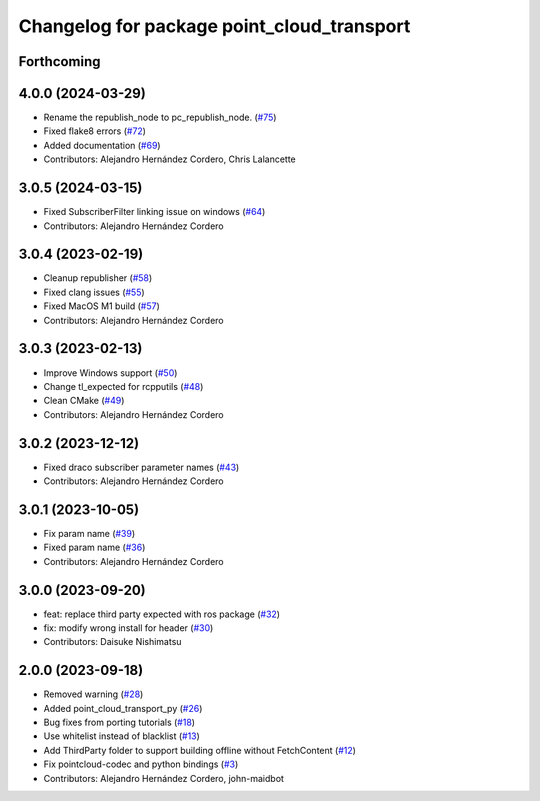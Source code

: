 ^^^^^^^^^^^^^^^^^^^^^^^^^^^^^^^^^^^^^^^^^^^
Changelog for package point_cloud_transport
^^^^^^^^^^^^^^^^^^^^^^^^^^^^^^^^^^^^^^^^^^^

Forthcoming
-----------

4.0.0 (2024-03-29)
------------------
* Rename the republish_node to pc_republish_node. (`#75 <https://github.com/ros-perception/point_cloud_transport/issues/75>`_)
* Fixed flake8 errors (`#72 <https://github.com/ros-perception/point_cloud_transport/issues/72>`_)
* Added documentation (`#69 <https://github.com/ros-perception/point_cloud_transport/issues/69>`_)
* Contributors: Alejandro Hernández Cordero, Chris Lalancette

3.0.5 (2024-03-15)
-------------------
* Fixed SubscriberFilter linking issue on windows (`#64 <https://github.com/ros-perception/point_cloud_transport/issues/64>`_)
* Contributors: Alejandro Hernández Cordero

3.0.4 (2023-02-19)
-------------------
* Cleanup republisher (`#58 <https://github.com/ros-perception/point_cloud_transport/issues/58>`_)
* Fixed clang issues (`#55 <https://github.com/ros-perception/point_cloud_transport/issues/55>`_)
* Fixed MacOS M1 build (`#57 <https://github.com/ros-perception/point_cloud_transport/issues/57>`_)
* Contributors: Alejandro Hernández Cordero

3.0.3 (2023-02-13)
-------------------
* Improve Windows support (`#50 <https://github.com/ros-perception/point_cloud_transport//issues/50>`_)
* Change tl_expected for rcpputils (`#48 <https://github.com/ros-perception/point_cloud_transport//issues/48>`_)
* Clean CMake (`#49 <https://github.com/ros-perception/point_cloud_transport//issues/49>`_)
* Contributors: Alejandro Hernández Cordero

3.0.2 (2023-12-12)
-------------------
* Fixed draco subscriber parameter names (`#43 <https://github.com/ros-perception/point_cloud_transport/issues/43>`_)
* Contributors: Alejandro Hernández Cordero

3.0.1 (2023-10-05)
-------------------
* Fix param name (`#39 <https://github.com/ros-perception/point_cloud_transport/issues/39>`_)
* Fixed param name (`#36 <https://github.com/ros-perception/point_cloud_transport/issues/36>`_)
* Contributors: Alejandro Hernández Cordero

3.0.0 (2023-09-20)
-------------------
* feat: replace third party expected with ros package (`#32 <https://github.com/ros-perception/point_cloud_transport/issues/32>`_)
* fix: modify wrong install for header (`#30 <https://github.com/ros-perception/point_cloud_transport/issues/30>`_)
* Contributors: Daisuke Nishimatsu

2.0.0 (2023-09-18)
-------------------
* Removed warning (`#28 <https://github.com/ros-perception/point_cloud_transport/issues/28>`_)
* Added point_cloud_transport_py (`#26 <https://github.com/ros-perception/point_cloud_transport/issues/26>`_)
* Bug fixes from porting tutorials (`#18 <https://github.com/ros-perception/point_cloud_transport/issues/18>`_)
* Use whitelist instead of blacklist (`#13 <https://github.com/ros-perception/point_cloud_transport/issues/13>`_)
* Add ThirdParty folder to support building offline without FetchContent (`#12 <https://github.com/ros-perception/point_cloud_transport/issues/12>`_)
* Fix pointcloud-codec and python bindings (`#3 <https://github.com/ros-perception/point_cloud_transport/issues/3>`_)
* Contributors: Alejandro Hernández Cordero, john-maidbot
